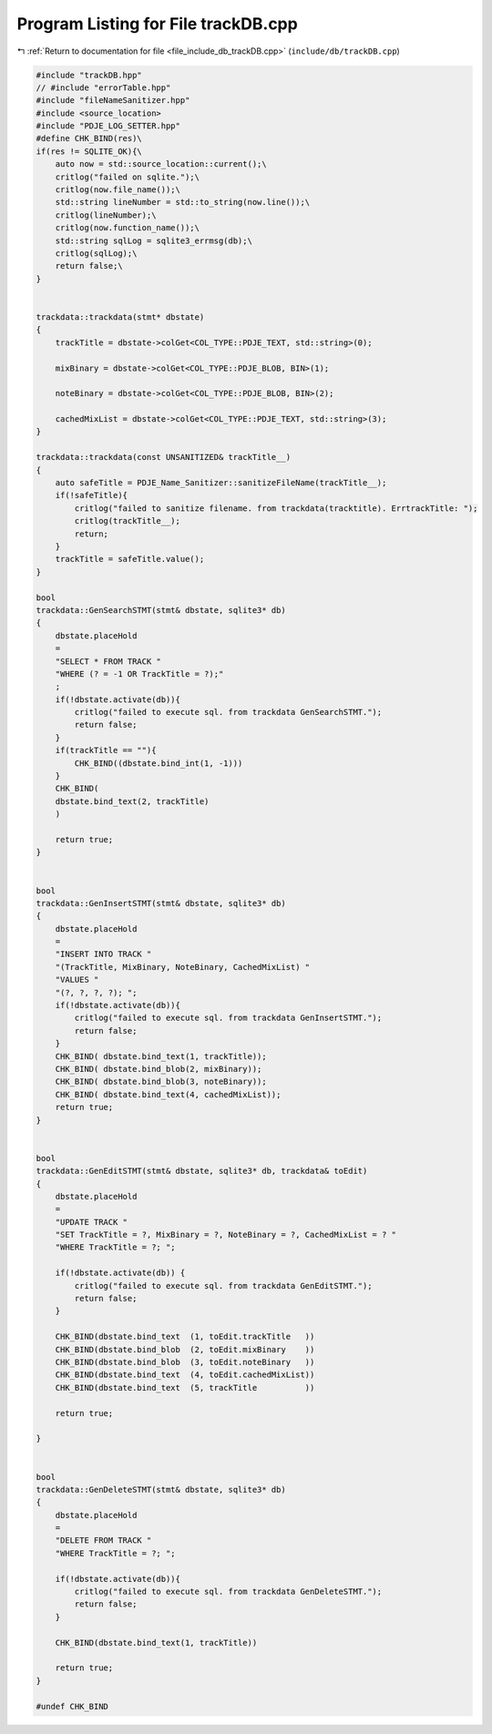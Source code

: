 
.. _program_listing_file_include_db_trackDB.cpp:

Program Listing for File trackDB.cpp
====================================

|exhale_lsh| :ref:`Return to documentation for file <file_include_db_trackDB.cpp>` (``include/db/trackDB.cpp``)

.. |exhale_lsh| unicode:: U+021B0 .. UPWARDS ARROW WITH TIP LEFTWARDS

.. code-block:: cpp

   #include "trackDB.hpp"
   // #include "errorTable.hpp"
   #include "fileNameSanitizer.hpp"
   #include <source_location>
   #include "PDJE_LOG_SETTER.hpp"
   #define CHK_BIND(res)\
   if(res != SQLITE_OK){\
       auto now = std::source_location::current();\
       critlog("failed on sqlite.");\
       critlog(now.file_name());\
       std::string lineNumber = std::to_string(now.line());\
       critlog(lineNumber);\
       critlog(now.function_name());\
       std::string sqlLog = sqlite3_errmsg(db);\
       critlog(sqlLog);\
       return false;\
   }
   
   
   trackdata::trackdata(stmt* dbstate)
   {
       trackTitle = dbstate->colGet<COL_TYPE::PDJE_TEXT, std::string>(0);
       
       mixBinary = dbstate->colGet<COL_TYPE::PDJE_BLOB, BIN>(1);
       
       noteBinary = dbstate->colGet<COL_TYPE::PDJE_BLOB, BIN>(2);
       
       cachedMixList = dbstate->colGet<COL_TYPE::PDJE_TEXT, std::string>(3);
   }
   
   trackdata::trackdata(const UNSANITIZED& trackTitle__)
   {
       auto safeTitle = PDJE_Name_Sanitizer::sanitizeFileName(trackTitle__);
       if(!safeTitle){
           critlog("failed to sanitize filename. from trackdata(tracktitle). ErrtrackTitle: ");
           critlog(trackTitle__);
           return;
       }
       trackTitle = safeTitle.value();
   }
   
   bool 
   trackdata::GenSearchSTMT(stmt& dbstate, sqlite3* db)
   {
       dbstate.placeHold
       =
       "SELECT * FROM TRACK "
       "WHERE (? = -1 OR TrackTitle = ?);"
       ;
       if(!dbstate.activate(db)){
           critlog("failed to execute sql. from trackdata GenSearchSTMT.");
           return false;
       }
       if(trackTitle == ""){
           CHK_BIND((dbstate.bind_int(1, -1)))
       }
       CHK_BIND(
       dbstate.bind_text(2, trackTitle)
       )
       
       return true;
   }
   
   
   bool
   trackdata::GenInsertSTMT(stmt& dbstate, sqlite3* db)
   {
       dbstate.placeHold
       =
       "INSERT INTO TRACK "
       "(TrackTitle, MixBinary, NoteBinary, CachedMixList) "
       "VALUES "
       "(?, ?, ?, ?); ";
       if(!dbstate.activate(db)){
           critlog("failed to execute sql. from trackdata GenInsertSTMT.");
           return false;
       }
       CHK_BIND( dbstate.bind_text(1, trackTitle));
       CHK_BIND( dbstate.bind_blob(2, mixBinary));
       CHK_BIND( dbstate.bind_blob(3, noteBinary));
       CHK_BIND( dbstate.bind_text(4, cachedMixList));
       return true;
   }
   
   
   bool
   trackdata::GenEditSTMT(stmt& dbstate, sqlite3* db, trackdata& toEdit)
   {
       dbstate.placeHold
       =
       "UPDATE TRACK "
       "SET TrackTitle = ?, MixBinary = ?, NoteBinary = ?, CachedMixList = ? "
       "WHERE TrackTitle = ?; ";
   
       if(!dbstate.activate(db)) {
           critlog("failed to execute sql. from trackdata GenEditSTMT.");
           return false;
       }
       
       CHK_BIND(dbstate.bind_text  (1, toEdit.trackTitle   ))
       CHK_BIND(dbstate.bind_blob  (2, toEdit.mixBinary    ))
       CHK_BIND(dbstate.bind_blob  (3, toEdit.noteBinary   ))
       CHK_BIND(dbstate.bind_text  (4, toEdit.cachedMixList))
       CHK_BIND(dbstate.bind_text  (5, trackTitle          ))
       
       return true;
   
   }
   
   
   bool 
   trackdata::GenDeleteSTMT(stmt& dbstate, sqlite3* db)
   {
       dbstate.placeHold
       =
       "DELETE FROM TRACK "
       "WHERE TrackTitle = ?; ";
   
       if(!dbstate.activate(db)){
           critlog("failed to execute sql. from trackdata GenDeleteSTMT.");
           return false;
       }
   
       CHK_BIND(dbstate.bind_text(1, trackTitle))
       
       return true;
   }
   
   #undef CHK_BIND
